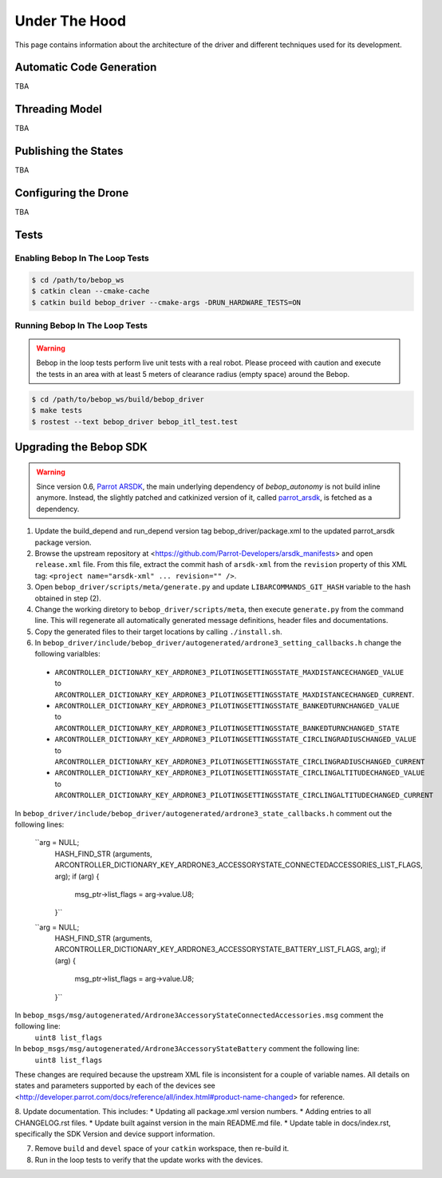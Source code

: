 **************
Under The Hood
**************

This page contains information about the architecture of the driver and different techniques used for its development.

Automatic Code Generation
=========================

TBA

Threading Model
===============

TBA

Publishing the States
=====================

TBA

.. _sec-dev-dyn:

Configuring the Drone
=====================

TBA

.. _sec-dev-test:

Tests
=====

Enabling Bebop In The Loop Tests
--------------------------------

.. code-block:: bash

  $ cd /path/to/bebop_ws
  $ catkin clean --cmake-cache
  $ catkin build bebop_driver --cmake-args -DRUN_HARDWARE_TESTS=ON

Running Bebop In The Loop Tests
-------------------------------

.. warning:: Bebop in the loop tests perform live unit tests with a real robot. Please proceed with caution and execute the tests in an area with at least 5 meters of clearance radius (empty space) around the Bebop.

.. code-block:: bash

  $ cd /path/to/bebop_ws/build/bebop_driver
  $ make tests
  $ rostest --text bebop_driver bebop_itl_test.test

Upgrading the Bebop SDK
=======================

.. warning:: Since version 0.6, `Parrot ARSDK <http://developer.parrot.com/docs/SDK3/>`_, the main underlying dependency of  *bebop_autonomy* is not build inline anymore. Instead, the slightly patched and catkinized version of it, called `parrot_arsdk <https://github.com/AutonomyLab/parrot_arsdk>`_, is fetched as a dependency.

1. Update the build_depend and run_depend version tag bebop_driver/package.xml to the updated parrot_arsdk package version.
2. Browse the upstream repository at <https://github.com/Parrot-Developers/arsdk_manifests> and open ``release.xml`` file. From this file, extract the commit hash of ``arsdk-xml`` from the ``revision`` property of this XML tag: ``<project name="arsdk-xml" ... revision="" />``.
3. Open ``bebop_driver/scripts/meta/generate.py`` and update ``LIBARCOMMANDS_GIT_HASH`` variable to the hash obtained in step (2).
4. Change the working diretory to ``bebop_driver/scripts/meta``, then execute ``generate.py`` from the command line. This will regenerate all automatically generated message definitions, header files and documentations.
5. Copy the generated files to their target locations by calling ``./install.sh``.
6. In ``bebop_driver/include/bebop_driver/autogenerated/ardrone3_setting_callbacks.h`` change the following varialbles:

  - ``ARCONTROLLER_DICTIONARY_KEY_ARDRONE3_PILOTINGSETTINGSSTATE_MAXDISTANCECHANGED_VALUE`` to ``ARCONTROLLER_DICTIONARY_KEY_ARDRONE3_PILOTINGSETTINGSSTATE_MAXDISTANCECHANGED_CURRENT``.
  - ``ARCONTROLLER_DICTIONARY_KEY_ARDRONE3_PILOTINGSETTINGSSTATE_BANKEDTURNCHANGED_VALUE`` to ``ARCONTROLLER_DICTIONARY_KEY_ARDRONE3_PILOTINGSETTINGSSTATE_BANKEDTURNCHANGED_STATE``
  - ``ARCONTROLLER_DICTIONARY_KEY_ARDRONE3_PILOTINGSETTINGSSTATE_CIRCLINGRADIUSCHANGED_VALUE`` to ``ARCONTROLLER_DICTIONARY_KEY_ARDRONE3_PILOTINGSETTINGSSTATE_CIRCLINGRADIUSCHANGED_CURRENT``
  - ``ARCONTROLLER_DICTIONARY_KEY_ARDRONE3_PILOTINGSETTINGSSTATE_CIRCLINGALTITUDECHANGED_VALUE`` to ``ARCONTROLLER_DICTIONARY_KEY_ARDRONE3_PILOTINGSETTINGSSTATE_CIRCLINGALTITUDECHANGED_CURRENT``

In ``bebop_driver/include/bebop_driver/autogenerated/ardrone3_state_callbacks.h`` comment out the following lines:

  ``arg = NULL;
    HASH_FIND_STR (arguments, ARCONTROLLER_DICTIONARY_KEY_ARDRONE3_ACCESSORYSTATE_CONNECTEDACCESSORIES_LIST_FLAGS, arg);
    if (arg)
    {
      msg_ptr->list_flags = arg->value.U8;
    }``

  ``arg = NULL;
    HASH_FIND_STR (arguments, ARCONTROLLER_DICTIONARY_KEY_ARDRONE3_ACCESSORYSTATE_BATTERY_LIST_FLAGS, arg);
    if (arg)
    {
      msg_ptr->list_flags = arg->value.U8;
    }``

In ``bebop_msgs/msg/autogenerated/Ardrone3AccessoryStateConnectedAccessories.msg`` comment the following line:
  ``uint8 list_flags``

In ``bebop_msgs/msg/autogenerated/Ardrone3AccessoryStateBattery`` comment the following line:
  ``uint8 list_flags``

These changes are required because the upstream XML file is inconsistent for a couple of variable names. All details on states and parameters supported by each of the devices see <http://developer.parrot.com/docs/reference/all/index.html#product-name-changed> for reference.

8. Update documentation. This includes:
* Updating all package.xml version numbers.
* Adding entries to all CHANGELOG.rst files.
* Update built against version in the main README.md file.
* Update table in docs/index.rst, specifically the SDK Version and device support information.

7. Remove ``build`` and ``devel`` space of your ``catkin`` workspace, then re-build it.

8. Run in the loop tests to verify that the update works with the devices.
